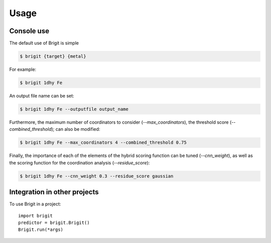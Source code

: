 =====
Usage
=====

Console use
------------

The default use of Brigit is simple

.. code-block:: console

    $ brigit {target} {metal}

For example: 

.. code-block:: console

    $ brigit 1dhy Fe

An output file name can be set: 

.. code-block:: console

    $ brigit 1dhy Fe --outputfile output_name

Furthermore, the maximum number of coordinators to consider 
(`--max_coordinators`), the threshold score (`--combined_threshold`); can
also be modified:

.. code-block:: console

    $ brigit 1dhy Fe --max_coordinators 4 --combined_threshold 0.75

Finally, the importance of each of the elements of the hybrid scoring
function can be tuned (`--cnn_weight`), as well as the scoring function for
the coordination analysis (`--residue_score`):

.. code-block:: console

    $ brigit 1dhy Fe --cnn_weight 0.3 --residue_score gaussian

Integration in other projects
-----------------------------

To use Brigit in a project::

    import brigit
    predictor = brigit.Brigit()
    Brigit.run(*args)
